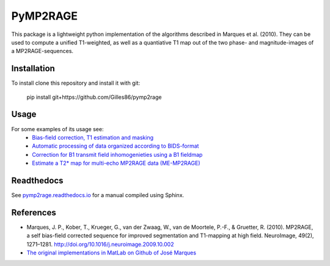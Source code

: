 =========
PyMP2RAGE
=========

This package is a lightweight python implementation of the algorithms described in Marques et al. (2010). They can be used to compute a unified T1-weighted, as well as a quantiative T1 map out of the two phase- and magnitude-images of a MP2RAGE-sequences.

Installation
============
To install clone this repository and install it with git:

    pip install git+https://github.com/Gilles86/pymp2rage

Usage
=====
For some examples of its usage see: 
 * `Bias-field correction, T1 estimation and masking <notebooks/MP2RAGE%20and%20T1%20fitting.ipynb>`_
 * `Automatic processing of data organized according to BIDS-format <notebooks/Load%20and%20save%20to%20BIDs%20dataset.ipynb>`_
 * `Correction for B1 transmit field inhomogenieties using a B1 fieldmap <notebooks/B1%20correction.ipynb>`_
 * `Estimate a T2* map for multi-echo MP2RAGE data (ME-MP2RAGE) <notebooks/MPM%20with%20MEMP2RAGE.ipynb>`_

Readthedocs
===========
See `pymp2rage.readthedocs.io <http://pymp2rage.readthedocs.io/>`_ for a manual compiled using Sphinx.


References
==========
* Marques, J. P., Kober, T., Krueger, G., van der Zwaag, W., van de Moortele, P.-F., & Gruetter, R. (2010). MP2RAGE, a self bias-field corrected sequence for improved segmentation and T1-mapping at high field. NeuroImage, 49(2), 1271–1281. http://doi.org/10.1016/j.neuroimage.2009.10.002
* `The original implementations in MatLab on Github of José Marques <https://github.com/JosePMarques/MP2RAGE-related-scripts>`_ 
